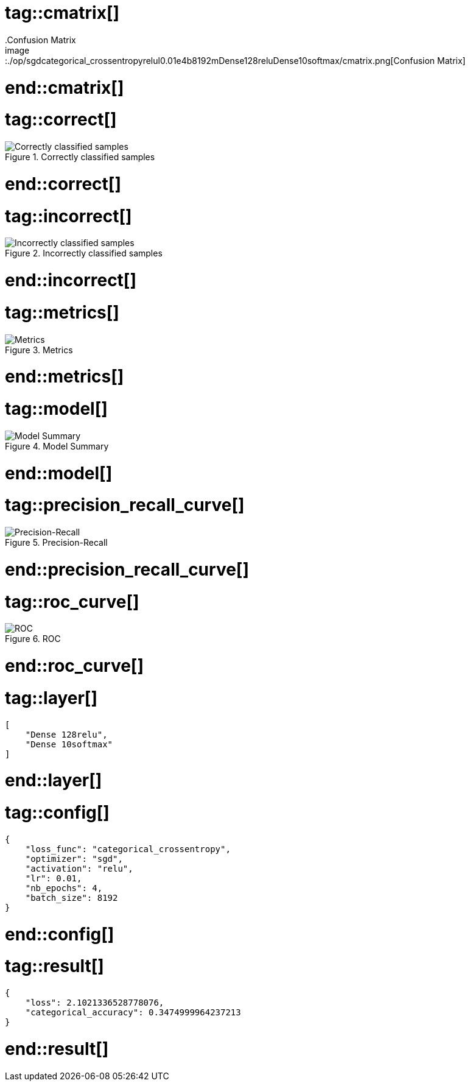 # tag::cmatrix[]
.Confusion Matrix
image::./op/sgdcategorical_crossentropyrelul0.01e4b8192mDense128reluDense10softmax/cmatrix.png[Confusion Matrix]
# end::cmatrix[]

# tag::correct[]
.Correctly classified samples
image::./op/sgdcategorical_crossentropyrelul0.01e4b8192mDense128reluDense10softmax/correct.png[Correctly classified samples]
# end::correct[]

# tag::incorrect[]
.Incorrectly classified samples
image::./op/sgdcategorical_crossentropyrelul0.01e4b8192mDense128reluDense10softmax/incorrect.png[Incorrectly classified samples]
# end::incorrect[]

# tag::metrics[]
.Metrics
image::./op/sgdcategorical_crossentropyrelul0.01e4b8192mDense128reluDense10softmax/metrics.png[Metrics]
# end::metrics[]

# tag::model[]
.Model Summary
image::./op/sgdcategorical_crossentropyrelul0.01e4b8192mDense128reluDense10softmax/model.png[Model Summary]
# end::model[]

# tag::precision_recall_curve[]
.Precision-Recall
image::./op/sgdcategorical_crossentropyrelul0.01e4b8192mDense128reluDense10softmax/precision_recall_curve.png[Precision-Recall]
# end::precision_recall_curve[]

# tag::roc_curve[]
.ROC
image::./op/sgdcategorical_crossentropyrelul0.01e4b8192mDense128reluDense10softmax/roc_curve.png[ROC]
# end::roc_curve[]

# tag::layer[]
[source, json]
----
[
    "Dense 128relu",
    "Dense 10softmax"
]
----
# end::layer[]

# tag::config[]
[source, json]
----
{
    "loss_func": "categorical_crossentropy",
    "optimizer": "sgd",
    "activation": "relu",
    "lr": 0.01,
    "nb_epochs": 4,
    "batch_size": 8192
}
----
# end::config[]

# tag::result[]
[source, json]
----
{
    "loss": 2.1021336528778076,
    "categorical_accuracy": 0.3474999964237213
}
----
# end::result[]

